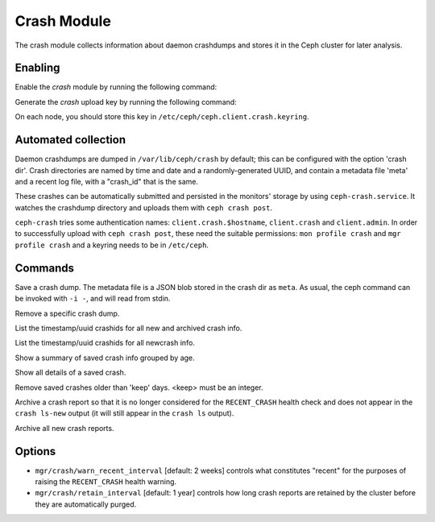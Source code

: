 Crash Module
============
The crash module collects information about daemon crashdumps and stores
it in the Ceph cluster for later analysis.

Enabling
--------

Enable the *crash* module by running the following command:

.. prompt:: bash #

   ceph mgr module enable crash

Generate the *crash* upload key by running the following command:

.. prompt:: bash #

   ceph auth get-or-create client.crash mon 'profile crash' mgr 'profile crash'

On each node, you should store this key in
``/etc/ceph/ceph.client.crash.keyring``.


Automated collection
--------------------

Daemon crashdumps are dumped in ``/var/lib/ceph/crash`` by default; this can
be configured with the option 'crash dir'.  Crash directories are named by
time and date and a randomly-generated UUID, and contain a metadata file
'meta' and a recent log file, with a "crash_id" that is the same.

These crashes can be automatically submitted and persisted in the monitors'
storage by using ``ceph-crash.service``.
It watches the crashdump directory and uploads them with ``ceph crash post``.

``ceph-crash`` tries some authentication names: ``client.crash.$hostname``,
``client.crash`` and ``client.admin``.
In order to successfully upload with ``ceph crash post``, these need
the suitable permissions: ``mon profile crash`` and ``mgr profile crash``
and a keyring needs to be in ``/etc/ceph``.


Commands
--------

.. prompt:: bash #

   ceph crash post -i <metafile>

Save a crash dump.  The metadata file is a JSON blob stored in the crash
dir as ``meta``.  As usual, the ceph command can be invoked with ``-i -``,
and will read from stdin.

.. prompt:: bash #

   ceph crash rm <crashid>

Remove a specific crash dump.

.. prompt:: bash #

   ceph crash ls

List the timestamp/uuid crashids for all new and archived crash info.


.. prompt:: bash #

   ceph crash ls-new

List the timestamp/uuid crashids for all newcrash info.


.. prompt:: bash #

   ceph crash stat

Show a summary of saved crash info grouped by age.

.. prompt:: bash #

   ceph crash info <crashid>

Show all details of a saved crash.


.. prompt:: bash #

   ceph crash prune <keep>

Remove saved crashes older than 'keep' days.  <keep> must be an integer.

.. prompt:: bash #

   ceph crash archive <crashid>

Archive a crash report so that it is no longer considered for the ``RECENT_CRASH`` health check and does not appear in the ``crash ls-new`` output (it will still appear in the ``crash ls`` output).

.. prompt:: bash #

   ceph crash archive-all

Archive all new crash reports.


Options
-------

* ``mgr/crash/warn_recent_interval`` [default: 2 weeks] controls what constitutes "recent" for the purposes of raising the ``RECENT_CRASH`` health warning.
* ``mgr/crash/retain_interval`` [default: 1 year] controls how long crash reports are retained by the cluster before they are automatically purged.
